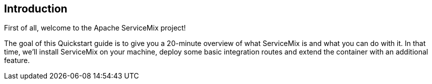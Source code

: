 //
// Licensed under the Apache License, Version 2.0 (the "License");
// you may not use this file except in compliance with the License.
// You may obtain a copy of the License at
//
//      http://www.apache.org/licenses/LICENSE-2.0
//
// Unless required by applicable law or agreed to in writing, software
// distributed under the License is distributed on an "AS IS" BASIS,
// WITHOUT WARRANTIES OR CONDITIONS OF ANY KIND, either express or implied.
// See the License for the specific language governing permissions and
// limitations under the License.
//

== Introduction

First of all, welcome to the Apache ServiceMix project!

The goal of this Quickstart guide is to give you a 20-minute overview of what ServiceMix is and what you can do with it.  
In that time, we'll install ServiceMix on your machine, deploy some basic integration routes and extend the container 
with an additional feature.